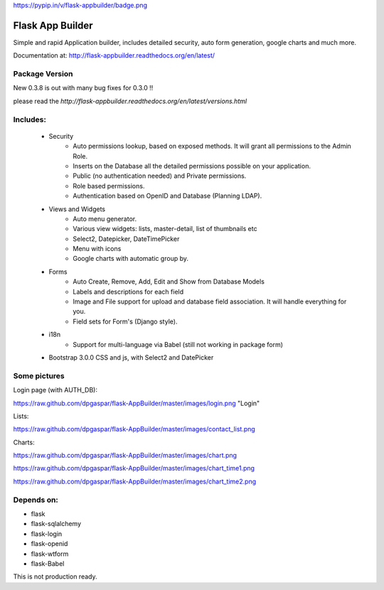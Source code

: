 https://pypip.in/v/flask-appbuilder/badge.png

Flask App Builder
=================

Simple and rapid Application builder, includes detailed security, auto form generation, google charts and much more.

Documentation at: http://flask-appbuilder.readthedocs.org/en/latest/

Package Version
---------------

New 0.3.8 is out with many bug fixes for 0.3.0 !!  

please read the `http://flask-appbuilder.readthedocs.org/en/latest/versions.html`


Includes:
---------

  - Security
        - Auto permissions lookup, based on exposed methods. It will grant all permissions to the Admin Role.
        - Inserts on the Database all the detailed permissions possible on your application.
        - Public (no authentication needed) and Private permissions.
        - Role based permissions.
        - Authentication based on OpenID and Database (Planning LDAP).
  - Views and Widgets
	- Auto menu generator.
	- Various view widgets: lists, master-detail, list of thumbnails etc
	- Select2, Datepicker, DateTimePicker
	- Menu with icons
	- Google charts with automatic group by.
  - Forms
	- Auto Create, Remove, Add, Edit and Show from Database Models
	- Labels and descriptions for each field
	- Image and File support for upload and database field association. It will handle everything for you.
	- Field sets for Form's (Django style).
  - i18n
	- Support for multi-language via Babel (still not working in package form)
  - Bootstrap 3.0.0 CSS and js, with Select2 and DatePicker


Some pictures
-------------

Login page (with AUTH_DB):

https://raw.github.com/dpgaspar/flask-AppBuilder/master/images/login.png "Login"

Lists:

https://raw.github.com/dpgaspar/flask-AppBuilder/master/images/contact_list.png

Charts:

https://raw.github.com/dpgaspar/flask-AppBuilder/master/images/chart.png

https://raw.github.com/dpgaspar/flask-AppBuilder/master/images/chart_time1.png

https://raw.github.com/dpgaspar/flask-AppBuilder/master/images/chart_time2.png

Depends on:
-----------

- flask
- flask-sqlalchemy
- flask-login
- flask-openid
- flask-wtform
- flask-Babel

 
This is not production ready.

